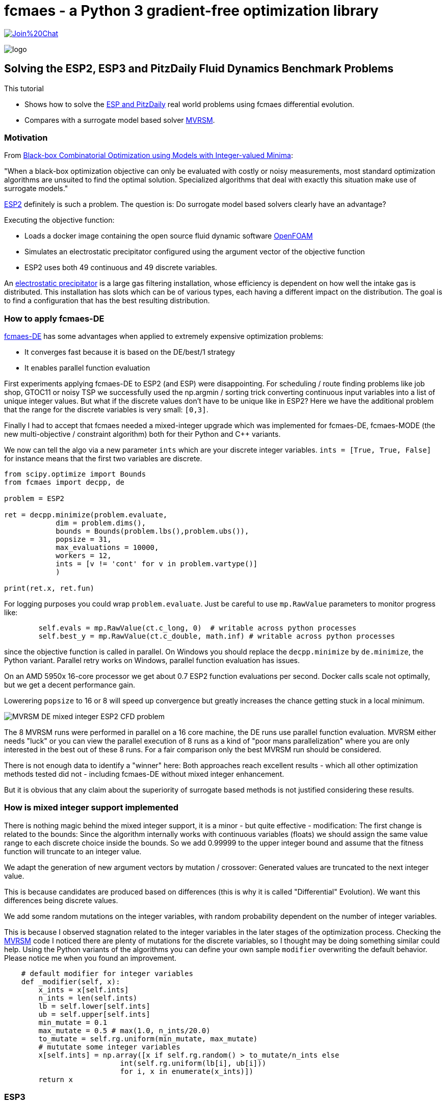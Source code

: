 :encoding: utf-8
:imagesdir: img
:cpp: C++

= fcmaes - a Python 3 gradient-free optimization library

https://gitter.im/fast-cma-es/community[image:https://badges.gitter.im/Join%20Chat.svg[]]

image::logo.gif[]

== Solving the ESP2, ESP3 and PitzDaily Fluid Dynamics Benchmark Problems

This tutorial

- Shows how to solve the 
https://github.com/AlgTUDelft/ExpensiveOptimBenchmark/blob/master/expensiveoptimbenchmark/problems/DockerCFDBenchmark.py[ESP and PitzDaily]
real world problems using fcmaes differential evolution.
- Compares with a surrogate model based solver https://github.com/AlgTUDelft/ExpensiveOptimBenchmark/tree/master/expensiveoptimbenchmark/solvers/MVRSM[MVRSM].

=== Motivation

From https://arxiv.org/abs/1911.08817[Black-box Combinatorial Optimization using Models with Integer-valued Minima]:

"When a black-box optimization objective can only be evaluated with costly or noisy measurements, most standard optimization algorithms are unsuited to find the optimal solution. Specialized algorithms that deal with exactly this situation make use of surrogate models."

https://github.com/AlgTUDelft/ExpensiveOptimBenchmark/blob/master/expensiveoptimbenchmark/problems/DockerCFDBenchmark.py[ESP2]
definitely is such a problem. The question is: Do surrogate model based solvers clearly have an advantage?

Executing the objective function:

- Loads a docker image containing the open source fluid dynamic software https://www.openfoam.com/[OpenFOAM] 
- Simulates an electrostatic precipitator configured using the argument vector of the objective function
- ESP2 uses both 49 continuous and 49 discrete variables. 

An  https://algtudelft.github.io/ExpensiveOptimBenchmark/problems.html[electrostatic precipitator] is a large gas filtering installation, whose efficiency is dependent on how well the intake gas is distributed. This installation has slots which can be of various types, each having a different impact on the distribution. The goal is to find a configuration that has the best resulting distribution. 

=== How to apply fcmaes-DE

https://github.com/dietmarwo/fast-cma-es/blob/master/fcmaes/de.py[fcmaes-DE] has some advantages when applied to extremely expensive
optimization problems: 

- It converges fast because it is based on the DE/best/1 strategy
- It enables parallel function evaluation

First experiments applying fcmaes-DE to ESP2 (and ESP) were disappointing. For scheduling / route finding problems 
like job shop, GTOC11 or noisy TSP we successfully used the np.argmin / sorting trick converting continuous input variables
into a list of unique integer values. But what if the discrete values don't have to be unique like in ESP2? Here we have the additional
problem that the range for the discrete variables is very small: `[0,3]`.   

Finally I had to accept that fcmaes needed a mixed-integer upgrade which was implemented for fcmaes-DE, fcmaes-MODE (the 
new multi-objective / constraint algorithm) both for their Python and {cpp} variants. 

We now can tell the algo via a new parameter `ints` which are your discrete integer variables.
 `ints = [True, True, False]` for instance means that the first two variables are discrete.

[source,python]
---- 
from scipy.optimize import Bounds
from fcmaes import decpp, de

problem = ESP2

ret = decpp.minimize(problem.evaluate, 
            dim = problem.dims(),
            bounds = Bounds(problem.lbs(),problem.ubs()), 
            popsize = 31, 
            max_evaluations = 10000, 
            workers = 12,
            ints = [v != 'cont' for v in problem.vartype()]
            )
            
print(ret.x, ret.fun)
----

For logging purposes you could wrap `problem.evaluate`. Just be careful to use `mp.RawValue` parameters to 
monitor progress like: 

[source,python]
---- 
        self.evals = mp.RawValue(ct.c_long, 0)  # writable across python processes
        self.best_y = mp.RawValue(ct.c_double, math.inf) # writable across python processes
----

since the objective function is called in parallel. On Windows you should replace the `decpp.minimize` by 
`de.minimize`, the Python variant. Parallel retry works on Windows, parallel function evaluation has issues. 

On an AMD 5950x 16-core processor we get about 0.7 ESP2 function evaluations per second. Docker calls 
scale not optimally, but we get a decent performance gain. 

Lowerering `popsize` to 16 or 8 will speed up convergence but greatly increases the chance getting stuck in a local
minimum. 

image::MVRSM_-_DE_mixed_integer_ESP2_CFD_problem.png[]

The 8 MVRSM runs were performed in parallel on a 16 core machine, the 
DE runs use parallel function evaluation. MVRSM either needs "luck" or you can 
view the parallel execution of 8 runs as a kind of "poor mans parallelization" where you are only interested
in the best out of these 8 runs. For a fair comparison only the best MVRSM run should be considered. 

There is not enough data to identify a "winner" here: Both approaches reach excellent results - which 
all other optimization methods tested did not - including fcmaes-DE without mixed integer enhancement. 

But it is obvious that any claim about the superiority of surrogate based methods is not justified considering
these results. 

=== How is mixed integer support implemented

There is nothing magic behind the mixed integer support, it is a minor - but quite effective - modification:
The first change is related to the bounds: Since the algorithm internally works with continuous variables
(floats) we should assign the same value range to each discrete choice inside the bounds.
So we add 0.99999 to the upper integer bound and assume that the fitness function will truncate to an integer value.

We adapt the generation of new argument vectors by mutation / crossover:
Generated values are truncated to the next integer value. 

This is because candidates are produced based on differences (this is why it is called "Differential" Evolution). 
We want this differences being discrete values. 

We add some random mutations on the integer variables, with random probability dependent on
the number of integer variables. 

This is because I observed stagnation related to the integer variables in the later stages of the optimization
process. Checking the https://github.com/AlgTUDelft/ExpensiveOptimBenchmark/tree/master/expensiveoptimbenchmark/solvers/MVRSM[MVRSM]
code I noticed there are plenty of mutations for the discrete variables, so I thought may be doing something similar
could help. Using the Python variants of the algorithms you can define your own sample `modifier` overwriting the default behavior. 
Please notice me when you found an improvement. 

[source,python]
----
    # default modifier for integer variables
    def _modifier(self, x):
        x_ints = x[self.ints]
        n_ints = len(self.ints)
        lb = self.lower[self.ints]
        ub = self.upper[self.ints]
        min_mutate = 0.1
        max_mutate = 0.5 # max(1.0, n_ints/20.0)
        to_mutate = self.rg.uniform(min_mutate, max_mutate)
        # mututate some integer variables
        x[self.ints] = np.array([x if self.rg.random() > to_mutate/n_ints else 
                           int(self.rg.uniform(lb[i], ub[i]))
                           for i, x in enumerate(x_ints)])
        return x    
----

=== ESP3

https://github.com/AlgTUDelft/ExpensiveOptimBenchmark/blob/master/expensiveoptimbenchmark/problems/DockerCFDBenchmark.py[ESP3]
is another mixed integer modification of the ESP CFD problem with less continuous variables.  

[source,python]
---- 
from scipy.optimize import Bounds
from fcmaes import decpp, de

problem = ESP3

ret = decpp.minimize(problem.evaluate, 
            dim = problem.dims(),
            bounds = Bounds(problem.lbs(),problem.ubs()), 
            popsize = 24, 
            max_evaluations = 5000, 
            workers = 12,
            ints = [v != 'cont' for v in problem.vartype()]
            )
            
print(ret.x, ret.fun)
----

`popsize` can be reduced to 24 for this problem. Parallel execution on an AMD 5950x CPU enabled an execution time
of about `1.5` sec / evaluation. 


image::DE_ESP3_CFD_problem.png[]

In https://dl.acm.org/doi/10.1145/3449726.3463136[Bliek21] 
you may find results for surrogate based optimizers for this problem.

=== PitzDaily

PitzDaily is another benchmark included in https://github.com/AlgTUDelft/ExpensiveOptimBenchmark/blob/master/expensiveoptimbenchmark/problems/DockerCFDBenchmark.py[ESP and PitzDaily]. The problem assesses the effect of combustion on the
mean flowfield properties such as mixing layer growth, entrainment rate, and reattachment length. 
Here https://www.thevisualroom.com/33_machine_learning/optimiserTestProblemSuite/PitzDailyAlma.html[PitzDaily] is a nice visualization of the problem. It was chosen as an https://www.youtube.com/watch?v=f6U8fdNqsec[OpenFOAM] tutorial, because
it has limited complexity: Only continuous variables and low dimension = 10. fcmaes-DE can solve it easily.  

[source,python]
---- 
from scipy.optimize import Bounds
from fcmaes import decpp, de

problem = PitzDaily

ret = decpp.minimize(problem.evaluate, 
            dim = problem.dims(),
            bounds = Bounds(problem.lbs(),problem.ubs()), 
            popsize = 24, 
            max_evaluations = 5000, 
            workers = 12,
            )
            
print(ret.x, ret.fun)
----

`popsize` can be reduced to 24 for this problem, no `ints` parameter is required, since all variables are continuous. 

image::DE_PitzDaily_CFD_problem.png[]

After about 600 seconds all but one out of 13 runs reach 0.08. And this last one also succeeds after about 1100 seconds.  
What is a bit surprising is that solutions < 0.079 are hard to find in the literature. 
Parallel execution on an AMD 5950x CPU enabled an execution time
of about `0.7` sec / evaluation. 

=== ESP4 comparison with Bayesian Optimization and MVRSM

From https://arxiv.org/abs/1807.02811[Frazier2018]:
"Bayesian optimization is an approach to optimizing objective functions that take a long time (minutes or hours) to evaluate. It is best-suited for optimization over continuous domains of less than 20 dimensions, and tolerates stochastic noise in function evaluations. It builds a surrogate for the objective and quantifies the uncertainty in that surrogate using a Bayesian machine learning technique, Gaussian process regression, and then uses an acquisition function defined from this surrogate to decide where to sample."

We use https://github.com/AlgTUDelft/ExpensiveOptimBenchmark/blob/master/expensiveoptimbenchmark/problems/DockerCFDBenchmark.py[ESP4] to check if it is also applicable to larger dimensions - ESP4 has 54. Bayesian Optimization is an interesting method for this problem because:

- There are implementations supporting mixed integer problems like https://github.com/SheffieldML/GPyOpt 
and https://github.com/wangronin/Bayesian-Optimization.
- Some implementations support parallel function evaluations like the two above and https://github.com/wujian16/Cornell-MOE . 

Unfortunately for https://github.com/wangronin/Bayesian-Optimization we got an
[source,python]
---- 
_pickle.PicklingError: Could not pickle the task to send it to the workers.
----
error with the docker based ESP4 problem. 
https://github.com/SheffieldML/GPyOpt works but slows down to one thread after the initial 
population is evaluated in parallel. And https://github.com/wujian16/Cornell-MOE doesn't support
mixed integer problems. 

So we chose to use https://github.com/SheffieldML/GPyOpt single threaded for this comparison.
To utilize the CPU we performed 8 optimizations in parallel. 

- GPyOpt needs about 17.6 sec per evaluation (8 parallel optimizations), 1000 evaluations need about 17500 sec. 
- MVRSM needs about 17 sec per evaluation (8 parallel optimizations), 1000 evaluations need about 17000 sec. 
- fcmaes DE needs about 1.5 sec per evaluation (12 parallel function evaluations), 1000 evaluations need about 1500 sec.

Here are the results for fcmaes DE using the mixed integer enhancement, limited to 5000 evaluations:

image::DE_mixed_integer_ESP4_CFD_problem.png[]

Even if you compare the DE results after 1000 evals / 1500 sec with the BO results after 1000 evals / 17500 sec 
this is a clear win for fcmaes DE with mixed integer enhancement. Independent from the fact that the algorithmic overhead
for Bayesian Optimization is much higher and we couldn't get parallel evaluation working, if we just compare the
results after 1000 evaluations, we can conclude that for ESP4 (dim = 54) Bayesian Optimization doesn't work well. 
MVRSM is more competitive compared to DE if you compare the result after 1000 evals / 17000 sec. 
Note that after only 200 evaluations BO and MVRSM are very close - and both beat Differential Evolution. 
For problems which are so expensive to evaluate that you can afford only 200 evaluations, both BO and MVRSM could
be the right choice - if parallel evaluation is supported (and really works). After 1000 evaluations only DE
and MVRSM can be recommended for problems with high dimensionality. 

image::BO_mixed_integer_ESP4_CFD_problem.png[]

==== Conclusion

To summarize: 

- We could confirm the superiority of surrogate based methods like BO and MVRSM for for complex mixed integer CFD 
simulation based methods if we only can afford about 200 function evaluations. But the results after only
200 evaluations are poor and parallel execution can help to increase the feasible evaluation budged.  
- fcmaes Differential Evolution, thanks to its mixed integer support, is a serious competition if more than 
500 evaluations can be performed - already
equipped with the ability to perform parallel function evaluations. 
- MVRSM is (as DE) superior to Bayesian Optimization for higher evaluation budgets. 
- The fcmaes multi objective solver (MO-DE) with mixed integer support is ready to be tested in this application area.

